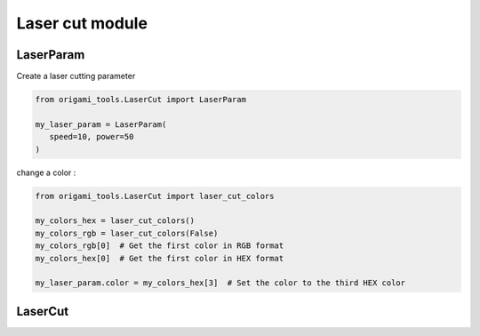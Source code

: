 #########################################################
Laser cut module
#########################################################

===========
LaserParam
===========

Create a laser cutting parameter

.. code-block:: python

   from origami_tools.LaserCut import LaserParam

   my_laser_param = LaserParam(
      speed=10, power=50
   )

change a color : 

.. code-block:: python

   from origami_tools.LaserCut import laser_cut_colors

   my_colors_hex = laser_cut_colors()
   my_colors_rgb = laser_cut_colors(False)
   my_colors_rgb[0]  # Get the first color in RGB format
   my_colors_hex[0]  # Get the first color in HEX format

   my_laser_param.color = my_colors_hex[3]  # Set the color to the third HEX color

=========
LaserCut
=========
